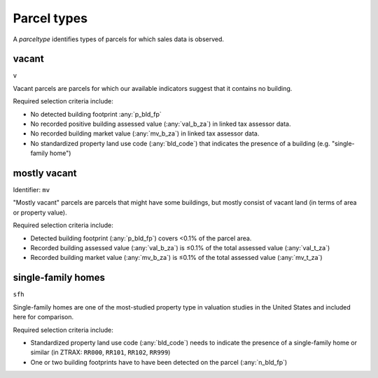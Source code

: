 Parcel types
============

A `parceltype` identifies types of parcels for which sales data is observed.


******
vacant
******

``v``

Vacant parcels are parcels for which our available indicators suggest that it contains no building.

Required selection criteria include:

- No detected building footprint :any:`p_bld_fp`
- No recorded positive building assessed value (:any:`val_b_za`) in linked tax assessor data.
- No recorded building market value (:any:`mv_b_za`) in linked tax assessor data.
- No standardized property land use code (:any:`bld_code`) that indicates the presence of a building (e.g. "single-family home")


*************
mostly vacant
*************

Identifier: ``mv``

"Mostly vacant" parcels are parcels that might have some buildings, but mostly consist of vacant land (in terms of area or property value).

Required selection criteria include:

- Detected building footprint (:any:`p_bld_fp`) covers <0.1% of the parcel area.
- Recorded building assessed value (:any:`val_b_za`) is ≤0.1% of the total assessed value (:any:`val_t_za`)
- Recorded building market value (:any:`mv_b_za`) is ≤0.1% of the total assessed value (:any:`mv_t_za`)


*******************
single-family homes
*******************

``sfh``

Single-family homes are one of the most-studied property type in valuation studies in the United States and included here for comparison.

Required selection criteria include:

- Standardized property land use code (:any:`bld_code`) needs to indicate the presence of a single-family home or similar (in ZTRAX: ``RR000``, ``RR101``, ``RR102``, ``RR999``)
- One or two building footprints have to have been detected on the parcel (:any:`n_bld_fp`)
